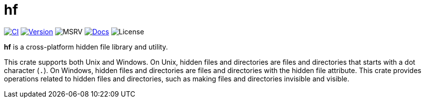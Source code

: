 // SPDX-FileCopyrightText: 2024 Shun Sakai
//
// SPDX-License-Identifier: CC-BY-4.0

= hf
:project-url: https://github.com/sorairolake/hf
:shields-url: https://img.shields.io
:ci-badge: {shields-url}/github/actions/workflow/status/sorairolake/hf/CI.yaml?branch=develop&style=for-the-badge&logo=github&label=CI
:ci-url: {project-url}/actions?query=branch%3Adevelop+workflow%3ACI++
:version-badge: {shields-url}/crates/v/hf?style=for-the-badge&logo=rust
:version-url: https://crates.io/crates/hf
:msrv-badge: {shields-url}/crates/msrv/hf?style=for-the-badge&logo=rust
:docs-badge: {shields-url}/docsrs/hf?style=for-the-badge&logo=docsdotrs&label=Docs.rs
:docs-url: https://docs.rs/hf
:license-badge: {shields-url}/crates/l/hf?style=for-the-badge

image:{ci-badge}[CI,link={ci-url}]
image:{version-badge}[Version,link={version-url}]
image:{msrv-badge}[MSRV]
image:{docs-badge}[Docs,link={docs-url}]
image:{license-badge}[License]

*hf* is a cross-platform hidden file library and utility.

This crate supports both Unix and Windows. On Unix, hidden files and
directories are files and directories that starts with a dot character (`.`).
On Windows, hidden files and directories are files and directories with the
hidden file attribute. This crate provides operations related to hidden files
and directories, such as making files and directories invisible and visible.
